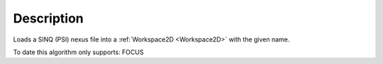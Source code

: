 .. algorithm::

.. summary::

.. alias::

.. properties::

Description
-----------

Loads a SINQ (PSI) nexus file into a :ref:`Workspace2D <Workspace2D>` with
the given name.

To date this algorithm only supports: FOCUS

.. categories::
